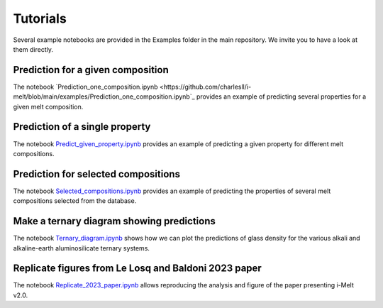 Tutorials
=========

Several example notebooks are provided in the Examples folder in the main repository. We invite you to have a look at them directly.

Prediction for a given composition
----------------------------------

The notebook `Prediction_one_composition.ipynb <https://github.com/charlesll/i-melt/blob/main/examples/Prediction_one_composition.ipynb`_ provides an example of predicting several properties for a given melt composition.

Prediction of a single property
------------------------------------

The notebook `Predict_given_property.ipynb <https://github.com/charlesll/i-melt/blob/main/examples/Predict_given_property.ipynb>`_ provides an example of predicting a given property for different melt compositions.

Prediction for selected compositions
------------------------------------

The notebook `Selected_compositions.ipynb <https://github.com/charlesll/i-melt/blob/main/examples/Selected_compositions.ipynb>`_ provides an example of predicting the properties of several melt compositions selected from the database.

Make a ternary diagram showing predictions
------------------------------------------

The notebook `Ternary_diagram.ipynb <https://github.com/charlesll/i-melt/blob/main/examples/Ternary_diagram.ipynb>`_ shows how we can plot the predictions of glass density for the various alkali and alkaline-earth aluminosilicate ternary systems.

Replicate figures from Le Losq and Baldoni 2023 paper
-----------------------------------------------------

The notebook `Replicate_2023_paper.ipynb <https://github.com/charlesll/i-melt/blob/main/examples/Ternary_diagram.ipynb>`_ allows reproducing the analysis and figure of the paper presenting i-Melt v2.0.